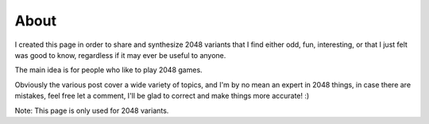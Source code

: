 About
=====

I created this page in order to share and synthesize 2048 variants that I find either odd, fun, interesting, or that I just felt was good
to know, regardless if it may ever be useful to anyone.

The main idea is for people who like to play 2048 games.

Obviously the various post cover a wide variety of topics, and I'm by no mean an
expert in 2048 things, in case there are mistakes, feel free let a comment, I'll
be glad to correct and make things more accurate! :)

Note: This page is only used for 2048 variants.
